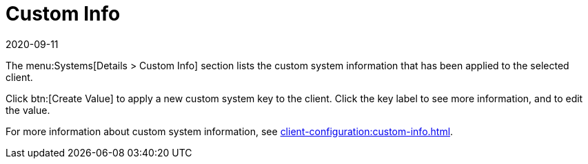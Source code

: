 [[ref-systems-sd-custom]]
= Custom Info
:description: The Client section lists custom system information that can be applied and edited.
:revdate: 2020-09-11
:page-revdate: {revdate}

The menu:Systems[Details > Custom Info] section lists the custom system information that has been applied to the selected client.

Click btn:[Create Value] to apply a new custom system key to the client.
Click the key label to see more information, and to edit the value.

For more information about custom system information, see xref:client-configuration:custom-info.adoc[].